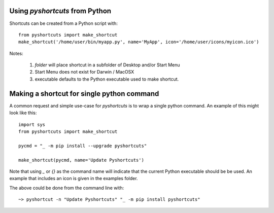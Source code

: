 .. _python_section:

Using `pyshortcuts`  from Python
-------------------------------------

Shortcuts can be created from a Python script with::

    from pyshortcuts import make_shortcut
    make_shortcut('/home/user/bin/myapp.py', name='MyApp', icon='/home/user/icons/myicon.ico')

.. function:: make_shortcut(script, name=None, description=None, icon=None, working_dir=None, folder=None, terminal=True, desktop=True,  startmenu=True, executable=None, noexe=False)

   create a desktop shortcut

   :param script: path to script, may include command-line arguments
   :type  script:   string
   :param name: name to display for shortcut [name of script]
   :type  name:   string or ``None``
   :param description: longer description of script [name]
   :type  description:   string or ``None``
   :param icon: filename for icon file [python icon]
   :type  icon:   string or ``None``
   :param working_dir: directory where to run the script in
   :type  working_dir:   string or ``None``
   :param folder: name of subfolder of Desktop for shortcut [None] (See Note 1)
   :type folder:   string or ``None``
   :param terminal: whether to run in a Terminal [True]
   :type terminal:   bool
   :param desktop: whether to add shortcut to Desktop [True]
   :type desktop:   bool
   :param start_menu: whether to add shortcut to Start Menu [True, except on macOS]
   :type start_menu:   bool
   :param executable: name of executable to use [this Python] (see Note 3)
   :type executable:   string or ``None``.
   :param noexe: whether to use no executable, so that the script is entire command  [False]
   :type noexe:   bool

Notes:

    1. `folder` will place shortcut in a subfolder of Desktop and/or Start Menu
    2. Start Menu does not exist for Darwin / MacOSX
    3. executable defaults to the Python executable used to make shortcut.



Making a shortcut for single python command
---------------------------------------------


A common request and simple use-case for `pyshortcuts` is to wrap a single
python command.  An example of this might look like this::

    import sys
    from pyshortcuts import make_shortcut

    pycmd = "_ -m pip install --upgrade pyshortcuts"

    make_shortcut(pycmd, name='Update Pyshortcuts')


Note that using `_` or `{}` as the command name will indicate that the
current Python executable should be be used. An example that includes
an icon is given in the examples folder.

The above could be done from the command line with::


   ~> pyshortcut -n "Update Pyshortcuts" "_ -m pip install pyshortcuts"
